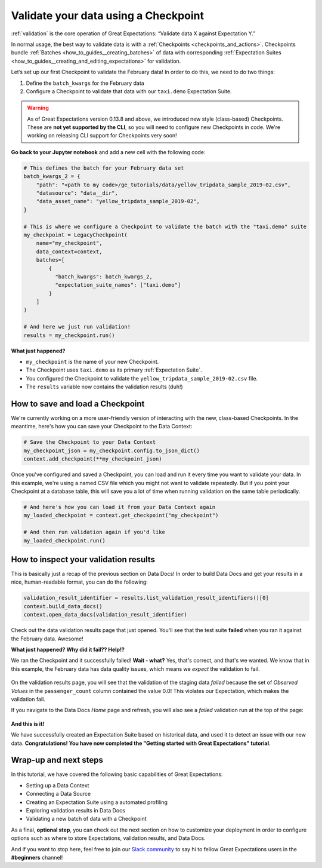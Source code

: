 .. _tutorials__getting_started__validate_your_data:

Validate your data using a Checkpoint
=====================================

:ref:`validation` is the core operation of Great Expectations: “Validate data X against Expectation Y.”

In normal usage, the best way to validate data is with a :ref:`Checkpoints <checkpoints_and_actions>`. Checkpoints bundle :ref:`Batches <how_to_guides__creating_batches>` of data with corresponding :ref:`Expectation Suites <how_to_guides__creating_and_editing_expectations>` for validation.

Let’s set up our first Checkpoint to validate the February data! In order to do this, we need to do two things:

1. Define the ``batch_kwargs`` for the February data
2. Configure a Checkpoint to validate that data with our ``taxi.demo`` Expectation Suite.

.. warning::

   As of Great Expectations version 0.13.8 and above, we introduced new style (class-based) Checkpoints. These are **not yet supported by the CLI**, so you will need to configure new Checkpoints in code. We're working on releasing CLI support for Checkpoints very soon!

**Go back to your Jupyter notebook** and add a new cell with the following code:

.. code-block:: python

    # This defines the batch for your February data set
    batch_kwargs_2 = {
        "path": "<path to my code>/ge_tutorials/data/yellow_tripdata_sample_2019-02.csv",
        "datasource": "data__dir",
        "data_asset_name": "yellow_tripdata_sample_2019-02",
    }

    # This is where we configure a Checkpoint to validate the batch with the "taxi.demo" suite
    my_checkpoint = LegacyCheckpoint(
        name="my_checkpoint",
        data_context=context,
        batches=[
            {
              "batch_kwargs": batch_kwargs_2,
              "expectation_suite_names": ["taxi.demo"]
            }
        ]
    )

    # And here we just run validation!
    results = my_checkpoint.run()

**What just happened?**

- ``my_checkpoint`` is the name of your new Checkpoint.
- The Checkpoint uses ``taxi.demo`` as its primary :ref:`Expectation Suite`.
- You configured the Checkpoint to validate the ``yellow_tripdata_sample_2019-02.csv`` file.
- The ``results`` variable now contains the validation results (duh!)

How to save and load a Checkpoint
-----------------------------------

We're currently working on a more user-friendly version of interacting with the new, class-based Checkpoints. In the meantime, here's how you can save your Checkpoint to the Data Context:

.. code-block:: python

    # Save the Checkpoint to your Data Context
    my_checkpoint_json = my_checkpoint.config.to_json_dict()
    context.add_checkpoint(**my_checkpoint_json)

Once you've configured and saved a Checkpoint, you can load and run it every time you want to validate your data. In this example, we're using a named CSV file which you might not want to validate repeatedly. But if you point your Checkpoint at a database table, this will save you a lot of time when running validation on the same table periodically.

.. code-block:: python

    # And here's how you can load it from your Data Context again
    my_loaded_checkpoint = context.get_checkpoint("my_checkpoint")

    # And then run validation again if you'd like
    my_loaded_checkpoint.run()


How to inspect your validation results
---------------------------------------

This is basically just a recap of the previous section on Data Docs! In order to build Data Docs and get your results in a nice, human-readable format, you can do the following:

.. code-block:: python

    validation_result_identifier = results.list_validation_result_identifiers()[0]
    context.build_data_docs()
    context.open_data_docs(validation_result_identifier)

Check out the data validation results page that just opened. You'll see that the test suite **failed** when you ran it against the February data. Awesome!

**What just happened? Why did it fail?? Help!?**

We ran the Checkpoint and it successfully failed! **Wait - what?** Yes, that's correct, and that's we wanted. We know that in this example, the February data has data quality issues, which means we *expect* the validation to fail.

.. figure:: /images/validation_results_failed_detail.png

On the validation results page, you will see that the validation of the staging data *failed* because the set of *Observed Values* in the ``passenger_count`` column contained the value 0.0! This violates our Expectation, which makes the validation fail.

If you navigate to the Data Docs *Home* page and refresh, you will also see a *failed* validation run at the top of the page:

.. figure:: /images/validation_results_failed.png


**And this is it!**

We have successfully created an Expectation Suite based on historical data, and used it to detect an issue with our new data. **Congratulations! You have now completed the "Getting started with Great Expectations" tutorial**.

Wrap-up and next steps
-----------------------------

In this tutorial, we have covered the following basic capabilities of Great Expectations:

* Setting up a Data Context
* Connecting a Data Source
* Creating an Expectation Suite using a automated profiling
* Exploring validation results in Data Docs
* Validating a new batch of data with a Checkpoint

As a final, **optional step**, you can check out the next section on how to customize your deployment in order to configure options such as where to store Expectations, validation results, and Data Docs.

And if you want to stop here, feel free to join our `Slack community <https://greatexpectations.io/slack>`_ to say hi to fellow Great Expectations users in the **#beginners** channel!

